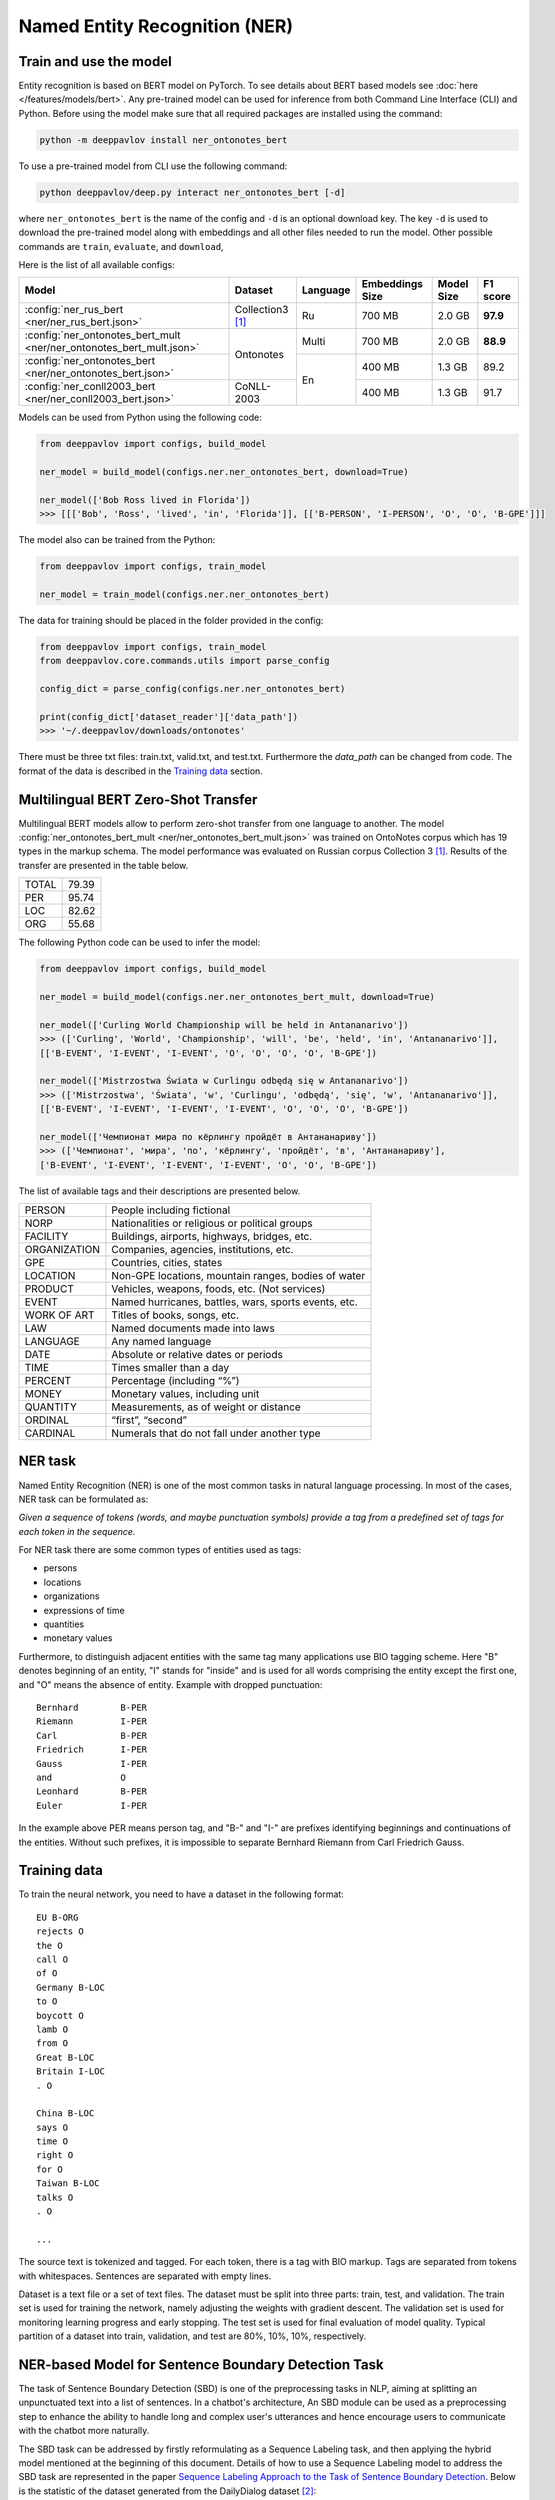 Named Entity Recognition (NER)
==============================

Train and use the model
-----------------------

Entity recognition is based on BERT model on PyTorch.
To see details about BERT based models see :doc:`here </features/models/bert>`.
Any pre-trained model can be used for inference from both Command Line Interface (CLI) and Python. Before using the
model make sure that all required packages are installed using the command:

.. code:: bash

    python -m deeppavlov install ner_ontonotes_bert

To use a pre-trained model from CLI use the following command:

.. code:: bash

    python deeppavlov/deep.py interact ner_ontonotes_bert [-d]

where ``ner_ontonotes_bert`` is the name of the config and ``-d`` is an optional download key. The key ``-d`` is used
to download the pre-trained model along with embeddings and all other files needed to run the model. Other possible
commands are ``train``, ``evaluate``, and ``download``,


Here is the list of all available configs:


.. table::
    :widths: auto

    +------------------------------------------------------------------------+--------------------+----------+-----------------+------------+------------+
    | Model                                                                  | Dataset            | Language | Embeddings Size | Model Size |  F1 score  |
    +========================================================================+====================+==========+=================+============+============+
    | :config:`ner_rus_bert <ner/ner_rus_bert.json>`                         | Collection3 [1]_   | Ru       | 700 MB          |   2.0 GB   | **97.9**   |
    +------------------------------------------------------------------------+--------------------+----------+-----------------+------------+------------+
    | :config:`ner_ontonotes_bert_mult <ner/ner_ontonotes_bert_mult.json>`   | Ontonotes          | Multi    | 700 MB          |   2.0 GB   | **88.9**   |
    +------------------------------------------------------------------------+                    +----------+-----------------+------------+------------+
    | :config:`ner_ontonotes_bert <ner/ner_ontonotes_bert.json>`             |                    | En       | 400 MB          |   1.3 GB   |   89.2     |
    +------------------------------------------------------------------------+--------------------+          +-----------------+------------+------------+
    | :config:`ner_conll2003_bert <ner/ner_conll2003_bert.json>`             | CoNLL-2003         |          | 400 MB          |   1.3 GB   |   91.7     |
    +------------------------------------------------------------------------+--------------------+----------+-----------------+------------+------------+

Models can be used from Python using the following code:

.. code:: python

    from deeppavlov import configs, build_model

    ner_model = build_model(configs.ner.ner_ontonotes_bert, download=True)

    ner_model(['Bob Ross lived in Florida'])
    >>> [[['Bob', 'Ross', 'lived', 'in', 'Florida']], [['B-PERSON', 'I-PERSON', 'O', 'O', 'B-GPE']]]

The model also can be trained from the Python:

.. code:: python

    from deeppavlov import configs, train_model

    ner_model = train_model(configs.ner.ner_ontonotes_bert)

The data for training should be placed in the folder provided in the config:

.. code:: python

    from deeppavlov import configs, train_model
    from deeppavlov.core.commands.utils import parse_config
    
    config_dict = parse_config(configs.ner.ner_ontonotes_bert)

    print(config_dict['dataset_reader']['data_path'])
    >>> '~/.deeppavlov/downloads/ontonotes'

There must be three txt files: train.txt, valid.txt, and test.txt. Furthermore the `data_path` can be changed from code.
The format of the data is described in the `Training data`_ section.


.. _ner_multi_bert:

Multilingual BERT Zero-Shot Transfer
------------------------------------

Multilingual BERT models allow to perform zero-shot transfer from one language to another. The model
:config:`ner_ontonotes_bert_mult <ner/ner_ontonotes_bert_mult.json>` was trained on OntoNotes corpus which has 19 types
in the markup schema. The model performance was evaluated on Russian corpus Collection 3 [1]_. Results of the
transfer are presented in the table below.

+---------+-------+
|TOTAL    | 79.39 |
+---------+-------+
|PER      | 95.74 |
+---------+-------+
|LOC      | 82.62 |
+---------+-------+
|ORG      | 55.68 |
+---------+-------+


The following Python code can be used to infer the model:

.. code:: python

    from deeppavlov import configs, build_model

    ner_model = build_model(configs.ner.ner_ontonotes_bert_mult, download=True)

    ner_model(['Curling World Championship will be held in Antananarivo'])
    >>> (['Curling', 'World', 'Championship', 'will', 'be', 'held', 'in', 'Antananarivo']],
    [['B-EVENT', 'I-EVENT', 'I-EVENT', 'O', 'O', 'O', 'O', 'B-GPE'])

    ner_model(['Mistrzostwa Świata w Curlingu odbędą się w Antananarivo'])
    >>> (['Mistrzostwa', 'Świata', 'w', 'Curlingu', 'odbędą', 'się', 'w', 'Antananarivo']],
    [['B-EVENT', 'I-EVENT', 'I-EVENT', 'I-EVENT', 'O', 'O', 'O', 'B-GPE'])

    ner_model(['Чемпионат мира по кёрлингу пройдёт в Антананариву'])
    >>> (['Чемпионат', 'мира', 'по', 'кёрлингу', 'пройдёт', 'в', 'Антананариву'], 
    ['B-EVENT', 'I-EVENT', 'I-EVENT', 'I-EVENT', 'O', 'O', 'B-GPE'])

The list of available tags and their descriptions are presented below.

+--------------+--------------------------------------------------------+
| PERSON       | People including fictional                             |
+--------------+--------------------------------------------------------+
| NORP         | Nationalities or religious or political groups         |
+--------------+--------------------------------------------------------+
| FACILITY     | Buildings, airports, highways, bridges, etc.           |
+--------------+--------------------------------------------------------+
| ORGANIZATION | Companies, agencies, institutions, etc.                |
+--------------+--------------------------------------------------------+
| GPE          | Countries, cities, states                              |
+--------------+--------------------------------------------------------+
| LOCATION     | Non-GPE locations, mountain ranges, bodies of water    |
+--------------+--------------------------------------------------------+
| PRODUCT      | Vehicles, weapons, foods, etc. (Not services)          |
+--------------+--------------------------------------------------------+
| EVENT        | Named hurricanes, battles, wars, sports events, etc.   |
+--------------+--------------------------------------------------------+
| WORK OF ART  | Titles of books, songs, etc.                           |
+--------------+--------------------------------------------------------+
| LAW          | Named documents made into laws                         |
+--------------+--------------------------------------------------------+
| LANGUAGE     | Any named language                                     |
+--------------+--------------------------------------------------------+
| DATE         | Absolute or relative dates or periods                  |
+--------------+--------------------------------------------------------+
| TIME         | Times smaller than a day                               |
+--------------+--------------------------------------------------------+
| PERCENT      | Percentage (including “%”)                             |
+--------------+--------------------------------------------------------+
| MONEY        | Monetary values, including unit                        |
+--------------+--------------------------------------------------------+
| QUANTITY     | Measurements, as of weight or distance                 |
+--------------+--------------------------------------------------------+
| ORDINAL      | “first”, “second”                                      |
+--------------+--------------------------------------------------------+
| CARDINAL     | Numerals that do not fall under another type           |
+--------------+--------------------------------------------------------+

NER task
--------

Named Entity Recognition (NER) is one of the most common tasks in
natural language processing. In most of the cases, NER task can be
formulated as:

*Given a sequence of tokens (words, and maybe punctuation symbols)
provide a tag from a predefined set of tags for each token in the
sequence.*

For NER task there are some common types of entities used as tags:

-  persons
-  locations
-  organizations
-  expressions of time
-  quantities
-  monetary values

Furthermore, to distinguish adjacent entities with the same tag many
applications use BIO tagging scheme. Here "B" denotes beginning of an
entity, "I" stands for "inside" and is used for all words comprising the
entity except the first one, and "O" means the absence of entity.
Example with dropped punctuation:

::

    Bernhard        B-PER
    Riemann         I-PER
    Carl            B-PER
    Friedrich       I-PER
    Gauss           I-PER
    and             O
    Leonhard        B-PER
    Euler           I-PER

In the example above PER means person tag, and "B-" and "I-" are
prefixes identifying beginnings and continuations of the entities.
Without such prefixes, it is impossible to separate Bernhard Riemann
from Carl Friedrich Gauss.

Training data
-------------

To train the neural network, you need to have a dataset in the following
format:

::

    EU B-ORG
    rejects O
    the O
    call O
    of O
    Germany B-LOC
    to O
    boycott O
    lamb O
    from O
    Great B-LOC
    Britain I-LOC
    . O

    China B-LOC
    says O
    time O
    right O
    for O
    Taiwan B-LOC
    talks O
    . O

    ...

The source text is tokenized and tagged. For each token, there is a tag
with BIO markup. Tags are separated from tokens with whitespaces.
Sentences are separated with empty lines.

Dataset is a text file or a set of text files. The dataset must be split
into three parts: train, test, and validation. The train set is used for
training the network, namely adjusting the weights with gradient
descent. The validation set is used for monitoring learning progress and
early stopping. The test set is used for final evaluation of model
quality. Typical partition of a dataset into train, validation, and test
are 80%, 10%, 10%, respectively.


NER-based Model for Sentence Boundary Detection Task
----------------------------------------------------

The task of Sentence Boundary Detection (SBD) is one of the preprocessing tasks in NLP, aiming at splitting
an unpunctuated text into a list of sentences. In a chatbot's architecture, An SBD module can be used as a
preprocessing step to enhance the ability to handle long and complex user's utterances and hence encourage
users to communicate with the chatbot more naturally.

The SBD task can be addressed by firstly reformulating as a Sequence Labeling task, and then applying the
hybrid model mentioned at the beginning of this document. Details of how to use a Sequence Labeling model
to address the SBD task are represented in the paper `Sequence Labeling Approach to the Task of Sentence
Boundary Detection <https://dl.acm.org/doi/abs/10.1145/3380688.3380703>`__. Below is the statistic of the
dataset generated from the DailyDialog dataset [2]_:

+----------------------+---------+
| Number of samples    |   99299 |
+----------------------+---------+
| Number of statements |  111838 |
+----------------------+---------+
| Number of questions  |   37447 |
+----------------------+---------+
| Number of words      | 1139540 |
+----------------------+---------+

Here is the achieved result of training the hybrid model on the above dataset using
the config file :config:`sentseg_dailydialog_bert <sentence_segmentation/sentseg_dailydialog_bert.json>`:

+-----------+-----------+--------+-------+
| Tag       | Precision | Recall |  F1   |
+-----------+-----------+--------+-------+
| Question  |   96.56   | 96.78  | 96.67 |
+-----------+-----------+--------+-------+
| Statement |   96.83   | 97.37  | 97.10 |
+-----------+-----------+--------+-------+
| Overall   |   96.30   | 95.89  | 96.10 |
+-----------+-----------+--------+-------+

The command below is used to download and use the pre-trained model in the CLI:

.. code:: bash

    python -m deeppavlov interact sentseg_dailydialog_bert -d

The model also can be trained from scratch by using the command:

.. code:: bash

    python -m deeppavlov train sentseg_dailydialog_bert





Literature
----------

.. [1] Mozharova V., Loukachevitch N., Two-stage approach in Russian named
    entity recognition // International FRUCT Conference on Intelligence,
    Social Media and Web, ISMW FRUCT 2016. Saint-Petersburg; Russian Federation,
    DOI 10.1109/FRUCT.2016.7584769
.. [2] Yanran Li, Hui Su, Xiaoyu Shen, Wenjie Li, Ziqiang Cao, and Shuzi Niu. 2017. DailyDialog: A Manually Labelled Multi-turn Dialogue Dataset. In Proceedings of the 8th International Joint Conference on Natural Language Processing.
